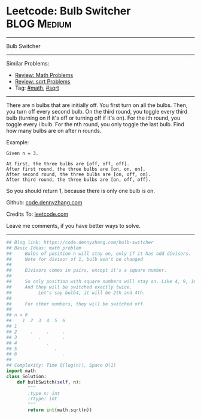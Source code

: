 * Leetcode: Bulb Switcher                                       :BLOG:Medium:
#+STARTUP: showeverything
#+OPTIONS: toc:nil \n:t ^:nil creator:nil d:nil
:PROPERTIES:
:type:     math, sqrt
:END:
---------------------------------------------------------------------
Bulb Switcher
---------------------------------------------------------------------
#+BEGIN_HTML
<a href="https://github.com/dennyzhang/code.dennyzhang.com/tree/master/problems/bulb-switcher"><img align="right" width="200" height="183" src="https://www.dennyzhang.com/wp-content/uploads/denny/watermark/github.png" /></a>
#+END_HTML
Similar Problems:
- [[https://code.dennyzhang.com/review-math][Review: Math Problems]]
- [[https://code.dennyzhang.com/review-sqrt][Review: sqrt Problems]]
- Tag: [[https://code.dennyzhang.com/review-math][#math]], [[https://code.dennyzhang.com/review-sqrt][#sqrt]]
---------------------------------------------------------------------
There are n bulbs that are initially off. You first turn on all the bulbs. Then, you turn off every second bulb. On the third round, you toggle every third bulb (turning on if it's off or turning off if it's on). For the ith round, you toggle every i bulb. For the nth round, you only toggle the last bulb. Find how many bulbs are on after n rounds.

Example:
#+BEGIN_EXAMPLE
Given n = 3. 

At first, the three bulbs are [off, off, off].
After first round, the three bulbs are [on, on, on].
After second round, the three bulbs are [on, off, on].
After third round, the three bulbs are [on, off, off]. 
#+END_EXAMPLE

So you should return 1, because there is only one bulb is on.

Github: [[https://github.com/dennyzhang/code.dennyzhang.com/tree/master/problems/bulb-switcher][code.dennyzhang.com]]

Credits To: [[https://leetcode.com/problems/bulb-switcher/description/][leetcode.com]]

Leave me comments, if you have better ways to solve.
---------------------------------------------------------------------

#+BEGIN_SRC python
## Blog link: https://code.dennyzhang.com/bulb-switcher
## Basic Ideas: math problem
##     Bulbs of position n will stay on, only if it has odd divisors.
##     Note for divisor of 1, bulb won't be changed
##
##     Divisors comes in pairs, except it's a square number.
##
##     So only position with square numbers will stay on. Like 4, 9, 16
##     And they will be switched exactly twice.
##          Let's say bulb4, it will be 2th and 4th.
##
##     For other numbers, they will be switched off.
##
## n = 6
##    1  2  3  4  5  6
## 1  
## 2     .     .     .
## 3        .        .
## 4           .
## 5              .
## 6                 .
##
## Complexity: Time O(log(n)), Space O(1)
import math
class Solution:
    def bulbSwitch(self, n):
        """
        :type n: int
        :rtype: int
        """
        return int(math.sqrt(n))
#+END_SRC

#+BEGIN_HTML
<div style="overflow: hidden;">
<div style="float: left; padding: 5px"> <a href="https://www.linkedin.com/in/dennyzhang001"><img src="https://www.dennyzhang.com/wp-content/uploads/sns/linkedin.png" alt="linkedin" /></a></div>
<div style="float: left; padding: 5px"><a href="https://github.com/dennyzhang"><img src="https://www.dennyzhang.com/wp-content/uploads/sns/github.png" alt="github" /></a></div>
<div style="float: left; padding: 5px"><a href="https://www.dennyzhang.com/slack" target="_blank" rel="nofollow"><img src="https://www.dennyzhang.com/wp-content/uploads/sns/slack.png" alt="slack"/></a></div>
</div>
#+END_HTML
